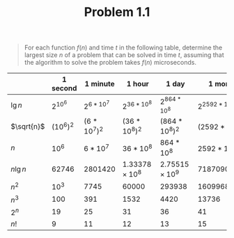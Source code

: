 #+TITLE: Problem 1.1
#+OPTIONS: tex:t toc:nil num:nil f:nil todo:nil author:nil email:nil
#+OPTIONS: creator:nil d:nil timestamp:nil

#+STYLE: <style>
#+STYLE: h1.title {text-align: left; margin-left: 3%;}
#+STYLE: p { margin: 0; padding 0; white-space: pre; }
#+STYLE: section {  margin-left: 3%; }
#+STYLE: blockquote { padding: 10px; border-left: 5px silver solid; font-weight:bold; }
#+STYLE: </style>

#+BEGIN_QUOTE
For each function $f(n)$ and time $t$ in the following table, determine
the largest size $n$ of a problem that can be solved in time $t$,
assuming that the algorithm to solve the problem takes $f(n)$
microseconds.
#+END_QUOTE

#+HTML: <section>
|------------+------------+--------------+----------------+----------------+-----------------+-------------------+---------------------|
|            | *1 second* | *1 minute*   | *1 hour*       | *1 day*        | *1 month*       | *1 year*          | *1 century*         |
|------------+------------+--------------+----------------+----------------+-----------------+-------------------+---------------------|
| $\lg n$    | $2^{10^6}$ | $2^{6*10^7}$ | $2^{36*10^8}$  | $2^{864*10^8}$ | $2^{2592*10^9}$ | $2^{31536*10^9}$  | $2^{31536*10^{11}}$ |
| $\sqrt{n}$ | $(10^6)^2$ | $(6*10^7)^2$ | $(36*10^8)^2$  | $(864*10^8)^2$ | $(2592*10^9)^2$ | $(31536*10^9)^2$  | $(31536*10^{11})^2$ |
| $n$        | ${10^6}$   | ${6*10^7}$   | ${36*10^8}$    | ${864*10^8}$   | ${2592*10^9}$   | ${31536*10^9}$    | ${31536*10^{11}}$   |
| $n \lg n$  | $62746$    | $2801420$    | $1.33378×10^8$ | $2.75515×10^9$ | $71870900000$   | $7.97634*10^{11}$ | $6.8611*10^{13}$    |
| $n^2$      | ${10^3}$   | $7745$       | $60000$        | $293938$       | $1609968$       | $5615690$         | $56156900$          |
| $n^3$      | $100$      | $391$        | $1532$         | $4420$         | $13736$         | $31593$           | $146646$            |
| $2^n$      | $19$       | $25$         | $31$           | $36$           | $41$            | $44$              | $51$                |
| $n!$       | $9$        | $11$         | $12$           | $13$           | $15$            | $16$              | $17$                |
|------------+------------+--------------+----------------+----------------+-----------------+-------------------+---------------------|
#+HTML: </section>
